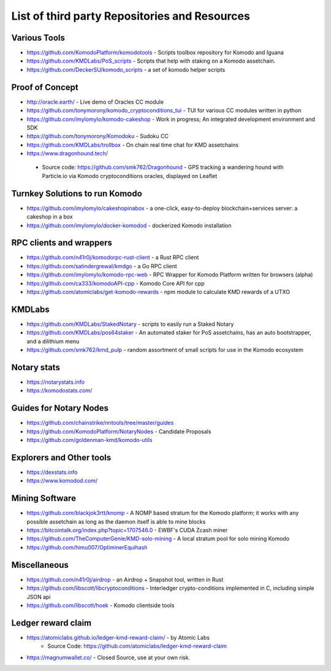**********************************************
List of third party Repositories and Resources
**********************************************

Various Tools
=============

* https://github.com/KomodoPlatform/komodotools - Scripts toolbox repository for Komodo and Iguana
* https://github.com/KMDLabs/PoS_scripts - Scripts that help with staking on a Komodo assetchain.
* https://github.com/DeckerSU/komodo_scripts - a set of komodo helper scripts  


Proof of Concept 
================

* http://oracle.earth/ - Live demo of Oracles CC module
* https://github.com/tonymorony/komodo_cryptoconditions_tui - TUI for various CC modules written in python
* https://github.com/imylomylo/komodo-cakeshop - Work in progress; An integrated development environment and SDK
* https://github.com/tonymorony/Komodoku - Sudoku  CC
* https://github.com/KMDLabs/trollbox - On chain real time chat for KMD assetchains
* https://www.dragonhound.tech/
 * Source code: https://github.com/smk762/Dragonhound - GPS tracking a wandering hound with Particle.io via Komodo cryptoconditions oracles, displayed on Leaflet
 
Turnkey Solutions to run Komodo
===============================

* https://github.com/imylomylo/cakeshopinabox - a one-click, easy-to-deploy blockchain+services server: a cakeshop in a box
* https://github.com/imylomylo/docker-komodod - dockerized Komodo installation 

RPC clients and wrappers
========================

* https://github.com/n41r0j/komodorpc-rust-client - a Rust RPC client
* https://github.com/satindergrewal/kmdgo - a Go RPC client
* https://github.com/imylomylo/komodo-rpc-web - RPC Wrapper for Komodo Platform written for browsers (alpha)
* https://github.com/ca333/komodoAPI-cpp - Komodo Core API for cpp
* https://github.com/atomiclabs/get-komodo-rewards - npm module to calculate KMD rewards of a UTXO 

KMDLabs
=======

* https://github.com/KMDLabs/StakedNotary - scripts to easily run a Staked Notary
* https://github.com/KMDLabs/pos64staker - An automated staker for PoS assetchains, has an auto bootstrapper, and a dilithium menu
* https://github.com/smk762/kmd_pulp - random assortment of small scripts for use in the Komodo ecosystem

Notary stats
============

* https://notarystats.info
* https://komodostats.com/ 

Guides for Notary Nodes
=======================

* https://github.com/chainstrike/nntools/tree/master/guides
* https://github.com/KomodoPlatform/NotaryNodes - Candidate Proposals
* https://github.com/goldenman-kmd/komodo-utils

Explorers and Other tools
=========================

* https://dexstats.info
* https://www.komodod.com/

Mining Software
===============

- https://github.com/blackjok3rtt/knomp - A NOMP based stratum for the Komodo platform; it works with any possible assetchain as long as the daemon itself is able to mine blocks
- https://bitcointalk.org/index.php?topic=1707546.0 - EWBF's CUDA Zcash miner
- https://github.com/TheComputerGenie/KMD-solo-mining - A local stratum pool for solo mining Komodo
- https://github.com/himu007/OptiminerEquihash 

Miscellaneous
=============

* https://github.com/n41r0j/airdrop - an Airdrop + Snapshot tool, written in Rust
* https://github.com/libscott/libcryptoconditions - Interledger crypto-conditions implemented in C, including simple JSON api 
* https://github.com/libscott/hoek - Komodo clientside tools


Ledger reward claim
===================

- https://atomiclabs.github.io/ledger-kmd-reward-claim/ - by Atomic Labs
    - Source Code: https://github.com/atomiclabs/ledger-kmd-reward-claim
- https://magnumwallet.co/ - Closed Source, use at your own risk.


